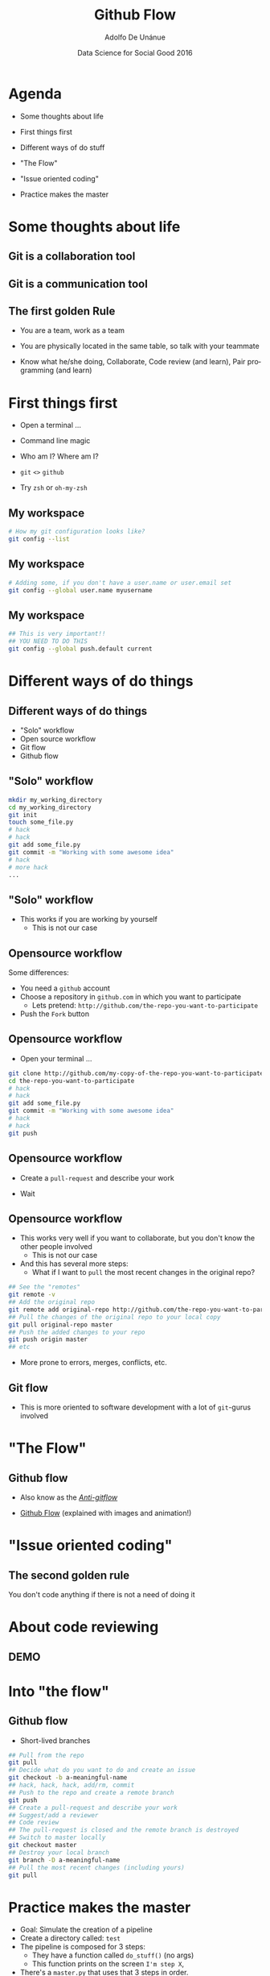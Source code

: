 #+Title:     Github Flow
#+Author:    Adolfo De Unánue
#+Email:     @nano_unanue
#+DATE:      Data Science for Social Good 2016
#+DESCRIPTION:
#+EXCLUDE_TAGS: noexport
#+KEYWORDS:
#+LANGUAGE: en
#+SELECT_TAGS: export
#+PROPERTY: header-args    :cache yes
#+PROPERTY: header-args:sh :results output :exports both :tangle no
#+OPTIONS: reveal_center:t reveal_progress:t reveal_history:t reveal_control:t
#+OPTIONS: reveal_rolling_links:t reveal_keyboard:t reveal_overview:t num:nil
#+OPTIONS: reveal_width:1200 reveal_height:800
#+OPTIONS: toc:nil
#+REVEAL_ROOT: https://cdn.jsdelivr.net/reveal.js/3.0.0
#+REVEAL_MARGIN: 0.1
#+REVEAL_MIN_SCALE: 0.5
#+REVEAL_MAX_SCALE: 2.5
#+REVEAL_TRANS: linear
#+REVEAL_THEME: white
#+REVEAL_HLEVEL: 2
#+REVEAL_HEAD_PREAMBLE: <meta name="description" content="Github Flow"/>
#+REVEAL_POSTAMBLE: <p> Creada por Adolfo De Unánue. </p>
#+REVEAL_PLUGINS: (markdown notes zoom highlight search classList)
#+REVEAL_EXTRA_CSS: css/githubflow.css


** Bambalinas                                                      :noexport:

#+begin_src sh :var TANGLED=(org-babel-tangle)
  wc $TANGLED
#+end_src


* Agenda

- Some thoughts about  life

- First things first

- Different ways of do stuff

- "The Flow"

- "Issue oriented coding"

- Practice makes the master

* Some thoughts about  life

** Git is a collaboration tool

** Git is a communication tool

** The first golden Rule

 - You are a team, work as a team

 - You are physically located in the same table, so talk with your teammate

 - Know what he/she doing, Collaborate, Code review (and learn), Pair programming (and learn)

* First things first

- Open a terminal ...

- Command line magic

- Who am I? Where am I?

- ~git~ ~<>~ ~github~

- Try ~zsh~ or ~oh-my-zsh~

** My workspace

#+begin_src sh :eval never
   # How my git configuration looks like?
   git config --list
#+end_src

** My workspace

 #+begin_src sh :eval never
   # Adding some, if you don't have a user.name or user.email set
   git config --global user.name myusername
 #+end_src

** My workspace

 #+begin_src sh :eval never
   ## This is very important!!
   ## YOU NEED TO DO THIS
   git config --global push.default current
 #+end_src



* Different ways of do things

** Different ways of do things

- "Solo" workflow
- Open source workflow
- Git flow
- Github flow

** "Solo" workflow

#+begin_src sh :eval never
  mkdir my_working_directory
  cd my_working_directory
  git init
  touch some_file.py
  # hack
  # hack
  git add some_file.py
  git commit -m "Working with some awesome idea"
  # hack
  # more hack
  ...
#+end_src


** "Solo" workflow

- This works if you are working by yourself
  - This is not our case

** Opensource workflow

Some differences:

- You need a ~github~  account
- Choose a repository in ~github.com~ in which you want to participate
  - Lets pretend: ~http://github.com/the-repo-you-want-to-participate~
- Push the ~Fork~  button

** Opensource workflow

-  Open your terminal ...

#+begin_src sh :eval never
  git clone http://github.com/my-copy-of-the-repo-you-want-to-participate
  cd the-repo-you-want-to-participate
  # hack
  # hack
  git add some_file.py
  git commit -m "Working with some awesome idea"
  # hack
  # hack
  git push
#+end_src

** Opensource workflow

- Create a ~pull-request~ and describe your work

- Wait

** Opensource workflow

- This works very well if you want to collaborate, but you don't know the other people involved
  - This is not our case
- And this has several more steps:
  - What if I want to ~pull~ the most recent changes in the original repo?

#+begin_src sh :eval never
  ## See the "remotes"
  git remote -v
  ## Add the original repo
  git remote add original-repo http://github.com/the-repo-you-want-to-participate
  ## Pull the changes of the original repo to your local copy
  git pull original-repo master
  ## Push the added changes to your repo
  git push origin master
  ## etc
#+end_src

- More prone to errors, merges, conflicts, etc.

** Git flow

 - This is more oriented to software development with a lot of ~git~-gurus involved

* "The Flow"

** Github flow

- Also know as the [[http://endoflineblog.com/gitflow-considered-harmful][/Anti-gitflow/]]

- [[https://guides.github.com/introduction/flow/][Github Flow]] (explained with images and animation!)


* "Issue oriented coding"

** The second golden rule

You don't code anything if there is not a need of doing it


* About code reviewing

** DEMO

* Into "the flow"

** Github flow

- Short-lived branches

#+begin_src sh :eval never
  ## Pull from the repo
  git pull
  ## Decide what do you want to do and create an issue
  git checkout -b a-meaningful-name
  ## hack, hack, hack, add/rm, commit
  ## Push to the repo and create a remote branch
  git push
  ## Create a pull-request and describe your work
  ## Suggest/add a reviewer
  ## Code review
  ## The pull-request is closed and the remote branch is destroyed
  ## Switch to master locally
  git checkout master
  ## Destroy your local branch
  git branch -D a-meaningful-name
  ## Pull the most recent changes (including yours)
  git pull
#+end_src


* Practice makes the master

- Goal: Simulate the creation of a pipeline
- Create a directory called: ~test~
- The pipeline is composed for 3 steps:
  - They have a function called ~do_stuff()~ (no args)
  - This function prints on the screen ~I'm step X~,
- There's a ~master.py~ that uses that 3 steps in order.
- Easy right?
